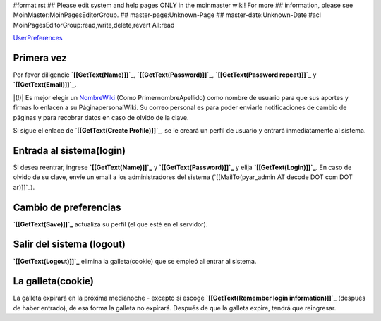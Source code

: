 #format rst
## Please edit system and help pages ONLY in the moinmaster wiki! For more
## information, please see MoinMaster:MoinPagesEditorGroup.
## master-page:Unknown-Page
## master-date:Unknown-Date
#acl MoinPagesEditorGroup:read,write,delete,revert All:read

UserPreferences_

Primera vez
===========

Por favor diligencie **`[[GetText(Name)]]`_**, **`[[GetText(Password)]]`_**, **`[[GetText(Password repeat)]]`_** y **`[[GetText(Email)]]`_**.

|(!)| Es mejor elegir un NombreWiki_ (Como PrimernombreApellido) como nombre de usuario para que sus aportes y firmas lo enlacen a su  PáginapersonalWiki. Su correo personal es para poder enviarle notificaciones de cambio de páginas y para recobrar datos en caso de olvido de la clave.

Si sigue el enlace de **`[[GetText(Create Profile)]]`_**, se le creará un perfil de usuario y entrará inmediatamente al sistema.

Entrada al sistema(login)
=========================

.. Si desea reentrar, diligencie '''[[GetText(Name)]]''' y '''[[GetText(Password)]]''' y use '''[[GetText(Login)]]'''. En caso de olvido de su clave, indique su correo electrónico y use '''[[GetText(Mail me my account data)]]'''.

Si desea reentrar, ingrese **`[[GetText(Name)]]`_** y **`[[GetText(Password)]]`_** y elija **`[[GetText(Login)]]`_**. En caso de olvido de su clave, envíe un email a los administradores del sistema (`[[MailTo(pyar_admin AT decode DOT com DOT ar)]]`_).

Cambio de preferencias
======================

**`[[GetText(Save)]]`_** actualiza su perfil (el que esté en el servidor).

Salir del sistema (logout)
==========================

**`[[GetText(Logout)]]`_** elimina la galleta(cookie) que se empleó al entrar al sistema.

La galleta(cookie)
==================

La galleta expirará en la próxima medianoche - excepto si escoge **`[[GetText(Remember login information)]]`_** (después de haber entrado), de esa forma la galleta no expirará. Después de que la galleta expire, tendrá que reingresar.

.. ############################################################################

.. _UserPreferences: ../UserPreferences

.. _NombreWiki: ../NombreWiki

